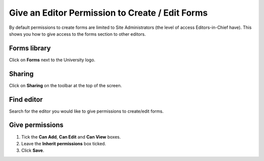 
Give an Editor Permission to Create / Edit Forms
======================================================================================================

By default permissions to create forms are limited to Site Administrators (the level of access Editors-in-Chief have). This shows you how to give access to the forms section to other editors. 	

Forms library
-------------------------------------------------------------------------------------------

.. image:: images/Give_an_Editor_Permission_to_Create__Edit_Forms/media_1402909461563.png
   :align: center
   

Click on **Forms** next to the University logo. 


Sharing
-------------------------------------------------------------------------------------------

.. image:: images/Give_an_Editor_Permission_to_Create__Edit_Forms/media_1402909148902.png
   :align: center
   

Click on **Sharing** on the toolbar at the top of the screen.


Find editor
-------------------------------------------------------------------------------------------

.. image:: images/Give_an_Editor_Permission_to_Create__Edit_Forms/media_1402909230495.png
   :align: center
   

Search for the editor you would like to give permissions to create/edit forms. 


Give permissions
-------------------------------------------------------------------------------------------

.. image:: images/Give_an_Editor_Permission_to_Create__Edit_Forms/media_1402909350732.png
   :align: center
   

1. Tick the **Can Add**, **Can Edit** and **Can View** boxes.
2. Leave the **Inherit permissions** box ticked.
3. Click **Save**.


